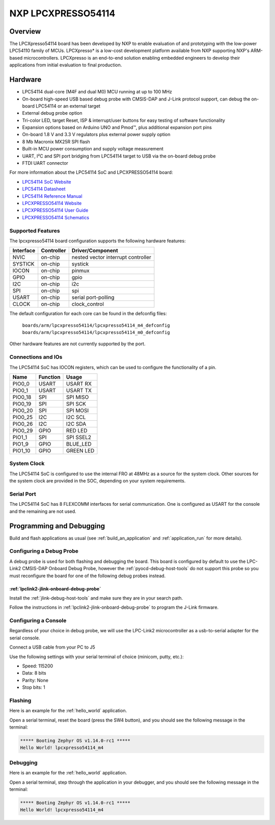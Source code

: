 .. _lpcxpresso54114:

NXP LPCXPRESSO54114
###################

Overview
********

The LPCXpresso54114 board has been developed by NXP to enable evaluation of and
prototyping with the low-power LPC54110 family of MCUs. LPCXpresso* is a
low-cost development platform available from NXP supporting NXP's ARM-based
microcontrollers. LPCXpresso is an end-to-end solution enabling embedded
engineers to develop their applications from initial evaluation to final
production.

.. image:: ./lpcxpresso54114_m4.png
   :width: 720px
   :align: center
   :alt: LPCXPRESSO54114

Hardware
********

- LPC54114 dual-core (M4F and dual M0) MCU running at up to 100 MHz
- On-board high-speed USB based debug probe with CMSIS-DAP and J-Link protocol
  support, can debug the on-board LPC54114 or an external target
- External debug probe option
- Tri-color LED, target Reset, ISP & interrupt/user buttons for easy testing of
  software functionality
- Expansion options based on Arduino UNO and Pmod™, plus additional expansion
  port pins
- On-board 1.8 V and 3.3 V regulators plus external power supply option
- 8 Mb Macronix MX25R SPI flash
- Built-in MCU power consumption and supply voltage measurement
- UART, I²C and SPI port bridging from LPC54114 target to USB via the on-board
  debug probe
- FTDI UART connector

For more information about the LPC54114 SoC and LPCXPRESSO54114 board:

- `LPC54114 SoC Website`_
- `LPC54114 Datasheet`_
- `LPC54114 Reference Manual`_
- `LPCXPRESSO54114 Website`_
- `LPCXPRESSO54114 User Guide`_
- `LPCXPRESSO54114 Schematics`_

Supported Features
==================

The lpcxpresso54114 board configuration supports the following hardware
features:

+-----------+------------+-------------------------------------+
| Interface | Controller | Driver/Component                    |
+===========+============+=====================================+
| NVIC      | on-chip    | nested vector interrupt controller  |
+-----------+------------+-------------------------------------+
| SYSTICK   | on-chip    | systick                             |
+-----------+------------+-------------------------------------+
| IOCON     | on-chip    | pinmux                              |
+-----------+------------+-------------------------------------+
| GPIO      | on-chip    | gpio                                |
+-----------+------------+-------------------------------------+
| I2C       | on-chip    | i2c                                 |
+-----------+------------+-------------------------------------+
| SPI       | on-chip    | spi                                 |
+-----------+------------+-------------------------------------+
| USART     | on-chip    | serial port-polling                 |
+-----------+------------+-------------------------------------+
| CLOCK     | on-chip    | clock_control                       |
+-----------+------------+-------------------------------------+

The default configuration for each core can be found in the defconfig files:

	``boards/arm/lpcxpresso54114/lpcxpresso54114_m4_defconfig``
	``boards/arm/lpcxpresso54114/lpcxpresso54114_m0_defconfig``

Other hardware features are not currently supported by the port.

Connections and IOs
===================

The LPC54114 SoC has IOCON registers, which can be used to configure the
functionality of a pin.

+---------+-----------------+----------------------------+
| Name    | Function        | Usage                      |
+=========+=================+============================+
| PIO0_0  | USART           | USART RX                   |
+---------+-----------------+----------------------------+
| PIO0_1  | USART           | USART TX                   |
+---------+-----------------+----------------------------+
| PIO0_18 | SPI             | SPI MISO                   |
+---------+-----------------+----------------------------+
| PIO0_19 | SPI             | SPI SCK                    |
+---------+-----------------+----------------------------+
| PIO0_20 | SPI             | SPI MOSI                   |
+---------+-----------------+----------------------------+
| PIO0_25 | I2C             | I2C SCL                    |
+---------+-----------------+----------------------------+
| PIO0_26 | I2C             | I2C SDA                    |
+---------+-----------------+----------------------------+
| PIO0_29 | GPIO            | RED LED                    |
+---------+-----------------+----------------------------+
| PIO1_1  | SPI             | SPI SSEL2                  |
+---------+-----------------+----------------------------+
| PIO1_9  | GPIO            | BLUE_LED                   |
+---------+-----------------+----------------------------+
| PIO1_10 | GPIO            | GREEN LED                  |
+---------+-----------------+----------------------------+

System Clock
============

The LPC54114 SoC is configured to use the internal FRO at 48MHz as a source for
the system clock. Other sources for the system clock are provided in the SOC,
depending on your system requirements.

Serial Port
===========

The LPC54114 SoC has 8 FLEXCOMM interfaces for serial communication.  One is
configured as USART for the console and the remaining are not used.

Programming and Debugging
*************************

Build and flash applications as usual (see :ref:`build_an_application` and
:ref:`application_run` for more details).

Configuring a Debug Probe
=========================

A debug probe is used for both flashing and debugging the board. This board is
configured by default to use the LPC-Link2 CMSIS-DAP Onboard Debug Probe,
however the :ref:`pyocd-debug-host-tools` do not support this probe so you must
reconfigure the board for one of the following debug probes instead.

:ref:`lpclink2-jlink-onboard-debug-probe`
-----------------------------------------

Install the :ref:`jlink-debug-host-tools` and make sure they are in your search
path.

Follow the instructions in :ref:`lpclink2-jlink-onboard-debug-probe` to program
the J-Link firmware.

Configuring a Console
=====================

Regardless of your choice in debug probe, we will use the LPC-Link2
microcontroller as a usb-to-serial adapter for the serial console.

Connect a USB cable from your PC to J5

Use the following settings with your serial terminal of choice (minicom, putty,
etc.):

- Speed: 115200
- Data: 8 bits
- Parity: None
- Stop bits: 1

Flashing
========

Here is an example for the :ref:`hello_world` application.

.. zephyr-app-commands::
   :zephyr-app: samples/hello_world
   :board: lpcxpresso54114_m4
   :goals: flash

Open a serial terminal, reset the board (press the SW4 button), and you should
see the following message in the terminal:

.. code-block:: console

   ***** Booting Zephyr OS v1.14.0-rc1 *****
   Hello World! lpcxpresso54114_m4

Debugging
=========

Here is an example for the :ref:`hello_world` application.

.. zephyr-app-commands::
   :zephyr-app: samples/hello_world
   :board: lpcxpresso54114_m4
   :goals: debug

Open a serial terminal, step through the application in your debugger, and you
should see the following message in the terminal:

.. code-block:: console

   ***** Booting Zephyr OS v1.14.0-rc1 *****
   Hello World! lpcxpresso54114_m4

.. _LPC54114 SoC Website:
   https://www.nxp.com/products/processors-and-microcontrollers/arm-based-processors-and-mcus/lpc-cortex-m-mcus/lpc54000-series-cortex-m4-mcus/low-power-microcontrollers-mcus-based-on-arm-cortex-m4-cores-with-optional-cortex-m0-plus-co-processor:LPC541XX

.. _LPC54114 Datasheet:
   https://www.nxp.com/docs/en/data-sheet/LPC5411X.pdf

.. _LPC54114 Reference Manual:
   https://www.nxp.com/webapp/Download?colCode=UM10914

.. _LPCXPRESSO54114 Website:
   https://www.nxp.com/support/developer-resources/evaluation-and-development-boards/lpcxpresso-boards/lpcxpresso54114-board:OM13089

.. _LPCXPRESSO54114 User Guide:
   https://www.nxp.com/webapp/Download?colCode=UM10973

.. _LPCXPRESSO54114 Schematics:
   https://www.nxp.com/downloads/en/design-support/LPCX5411x_Schematic_Rev_A1.pdf
